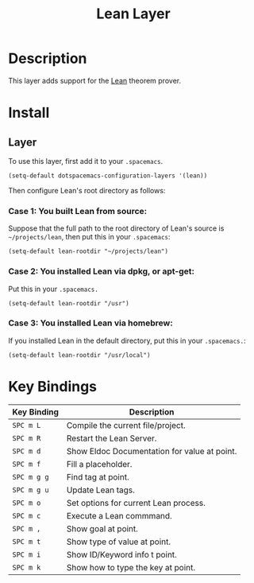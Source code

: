 #+TITLE: Lean Layer
#+HTML_HEAD_EXTRA: <link rel="stylesheet" type="text/css" href="../../../css/readtheorg.css" />


* Description
This layer adds support for the [[https://leanprover.github.io][Lean]] theorem prover.
* Install
** Layer
To use this layer, first add it to your =.spacemacs=.

#+BEGIN_SRC elisp
(setq-default dotspacemacs-configuration-layers '(lean))
#+END_SRC

Then configure Lean's root directory as follows:
*** Case 1: You built Lean from source:
Suppose that the full path to the root directory of Lean's source is =~/projects/lean=, then put this in your =.spacemacs=:

#+BEGIN_SRC elisp
(setq-default lean-rootdir "~/projects/lean")
#+END_SRC

*** Case 2: You installed Lean via dpkg, or apt-get:
Put this in your =.spacemacs.=

#+BEGIN_SRC elisp
(setq-default lean-rootdir "/usr")
#+END_SRC

*** Case 3: You installed Lean via homebrew:
If you installed Lean in the default directory, put this in your =.spacemacs.=:

#+BEGIN_SRC elisp
(setq-default lean-rootdir "/usr/local")
#+END_SRC


* Key Bindings
| Key Binding | Description                                  |
|-------------+----------------------------------------------|
| ~SPC m L~   | Compile the current file/project.            |
| ~SPC m R~   | Restart the Lean Server.                     |
| ~SPC m d~   | Show Eldoc Documentation for value at point. |
| ~SPC m f~   | Fill a placeholder.                          |
| ~SPC m g g~ | Find tag at point.                           |
| ~SPC m g u~ | Update Lean tags.                            |
| ~SPC m o~   | Set options for current Lean process.        |
| ~SPC m c~   | Execute a Lean commmand.                     |
| ~SPC m ,~   | Show goal at point.                          |
| ~SPC m t~   | Show type of value at point.                 |
| ~SPC m i~   | Show ID/Keyword info t point.                |
| ~SPC m k~   | Show how to type the key at point.           |
